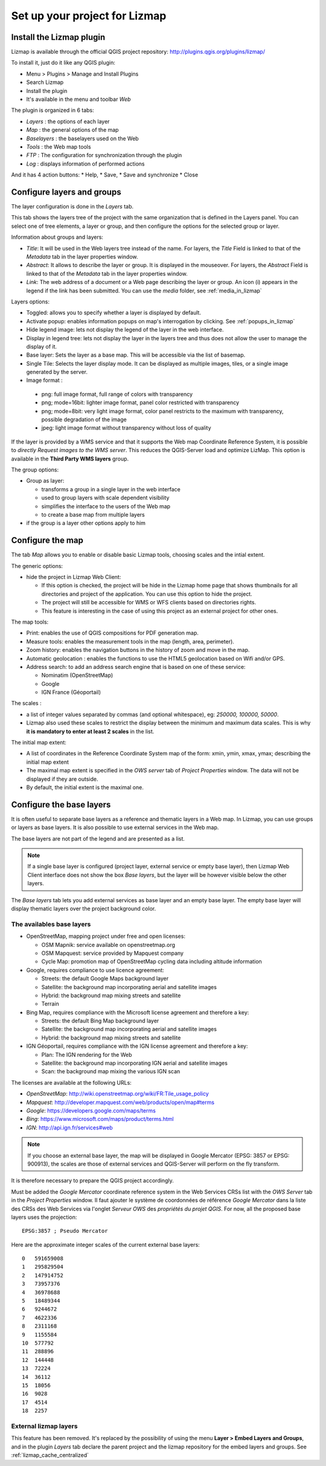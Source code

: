 ===============================================================
Set up your project for Lizmap
===============================================================

.. _lizmap_install_plugin:

Install the Lizmap plugin
===============================================================

Lizmap is available through the official QGIS project repository:
http://plugins.qgis.org/plugins/lizmap/

To install it, just do it like any QGIS plugin:

* Menu > Plugins > Manage and Install Plugins
* Search Lizmap
* Install the plugin
* It's available in the menu and toolbar *Web*

.. image:: ../MEDIA/introduction-install-lizmap.png
   :align: center
   :width: 60%

The plugin is organized in 6 tabs:

* *Layers* : the options of each layer
* *Map* : the general options of the map
* *Baselayers* : the baselayers used on the Web
* *Tools* : the Web map tools
* *FTP* : The configuration for synchronization through the plugin
* *Log* : displays information of performed actions

And it has 4 action buttons:
* Help, 
* Save, 
* Save and synchronize
* Close

.. _lizmap_config_layers_groups:

Configure layers and groups
===============================================================

The layer configuration is done in the *Layers* tab.

This tab shows the layers tree of the project with the same organization that is defined in the Layers panel. You can select one of tree elements, a layer or group, and then configure the options for the selected group or layer.

.. image:: ../MEDIA/interface-layers-tab-01.png
   :align: center
   :width: 80%

Information about groups and layers:

* *Title*: It will be used in the Web layers tree instead of the name. For layers, the *Title* Field is linked to that of the *Metadata* tab in the layer properties window.
* *Abstract*: It allows to describe the layer or group. It is displayed in the mouseover. For layers, the *Abstract* Field is linked to that of the *Metadata* tab in the layer properties window.
* *Link*: The web address of a document or a Web page describing the layer or group. An icon (i) appears in the legend if the link has been submitted. You can use the *media* folder, see :ref:`media_in_lizmap`

Layers options:

* Toggled: allows you to specify whether a layer is displayed by default.
* Activate popup: enables information popups on map's interrogation by clicking. See :ref:`popups_in_lizmap`
* Hide legend image: lets not display the legend of the layer in the web interface.
* Display in legend tree: lets not display the layer in the layers tree and thus does not allow the user to manage the display of it.
* Base layer: Sets the layer as a base map. This will be accessible via the list of basemap.
* Single Tile: Selects the layer display mode. It can be displayed as multiple images, tiles, or a single image generated by the server.
* Image format :

 * png: full image format, full range of colors with transparency
 * png; mode=16bit: lighter image format, panel color restricted with transparency
 * png; mode=8bit: very light image format, color panel restricts to the maximum with transparency, possible degradation of the image
 * jpeg: light image format without transparency without loss of quality

.. image:: ../MEDIA/interface-layers-tab-02.png
   :align: center
   :width: 80%

If the layer is provided by a WMS service and that it supports the Web map Coordinate Reference System, it is possible to *directly Request images to the WMS server*. This reduces the QGIS-Server load and optimize LizMap. This option is available in the **Third Party WMS layers** group.

The group options:

* Group as layer: 

  * transforms a group in a single layer in the web interface
  * used to group layers with scale dependent  visibility
  * simplifies the interface to the users of the Web map
  * to create a base map from multiple layers

* if the group is a layer other options apply to him

.. _lizmap_config_map:

Configure the map
===============================================================

The tab *Map* allows you to enable or disable basic Lizmap tools, choosing scales and the intial extent.

.. image:: ../MEDIA/interface-map-tab.png
   :align: center
   :width: 80%

The generic options:

* hide the project in Lizmap Web Client: 

  * If this option is checked, the project will be hide in the Lizmap home page that shows thumbnails for all directories and project of the application. You can use this option to hide the project.
  * The project will still be accessible for WMS or WFS clients based on directories rights.
  * This feature is interesting  in the case of using this project as an external project for other ones.

The map tools:

* Print: enables the use of QGIS compositions for PDF generation map.
* Measure tools: enables the measurement tools in the map (length, area, perimeter).
* Zoom history: enables the navigation buttons in the history of zoom and move in the map.
* Automatic geolocation : enables the functions to use the HTML5 geolocation based on Wifi and/or GPS.
* Address search: to add an address search engine that is based on one of these service:

  * Nominatim (OpenStreetMap)
  * Google
  * IGN France (Géoportail)

The scales :

* a list of integer values separated by commas (and optional whitespace), eg: *250000, 100000, 50000*.
* Lizmap also used these scales to restrict the display between the minimum and maximum data scales. This is why **it is mandatory to enter at least 2 scales** in the list.

The initial map extent:

* A list of coordinates in the Reference Coordinate System map of the form: xmin, ymin, xmax, ymax; describing the initial map extent
* The maximal map extent is specified in the *OWS server* tab of *Project Properties* window. The data will not be displayed if they are outside.
* By default, the initial extent is the maximal one.

.. _lizmap_config_baselayers:

Configure the base layers
========================================================

It is often useful to separate base layers as a reference and thematic layers in a Web map. In Lizmap, you can use groups or layers as base layers. It is also possible to use external services in the Web map.

The base layers are not part of the legend and are presented as a list.

.. note:: If a single base layer is configured (project layer, external service or empty base layer), then Lizmap Web Client interface does not show the box *Base layers*, but the layer will be however visible below the other layers.

The *Base layers* tab lets you add external services as base layer and an empty base layer. The empty base layer will display thematic layers over the project background color.

.. image:: ../MEDIA/interface-baselayers-tab.png
   :align: center
   :width: 80%

The availables base layers
-------------------------------

* OpenStreetMap, mapping project under free and open licenses:

  * OSM Mapnik: service available on openstreetmap.org
  * OSM Mapquest: service provided by Mapquest company
  * Cycle Map: promotion map of OpenStreetMap cycling data including altitude information

* Google, requires compliance to use licence agreement:

  * Streets: the default Google Maps background layer
  * Satellite: the background map incorporating aerial and satellite images
  * Hybrid: the background map mixing streets and satellite
  * Terrain

* Bing Map, requires compliance with the Microsoft license agreement and therefore a key:

  * Streets: the default Bing Map background layer
  * Satellite: the background map incorporating aerial and satellite images
  * Hybrid: the background map mixing streets and satellite

* IGN Géoportail, requires compliance with the IGN license agreement and therefore a key:

  * Plan: The IGN rendering for the Web
  * Satellite: the background map incorporating IGN aerial and satellite images
  * Scan: the background map mixing the various IGN scan

The licenses are available at the following URLs:

* *OpenStreetMap*: http://wiki.openstreetmap.org/wiki/FR:Tile_usage_policy
* *Mapquest*: http://developer.mapquest.com/web/products/open/map#terms
* *Google*: https://developers.google.com/maps/terms
* *Bing*: https://www.microsoft.com/maps/product/terms.html
* *IGN*: http://api.ign.fr/services#web

.. note:: If you choose an external base layer, the map will be displayed in Google Mercator (EPSG: 3857 or EPSG: 900913), the scales are those of external services and QGIS-Server will perform on the fly transform.

It is therefore necessary to prepare the QGIS project accordingly.

Must be added the *Google Mercator* coordinate reference system in the Web Services CRSs list with the *OWS Server* tab in the *Project Properties* window.
Il faut ajouter le système de coordonnées de référence *Google Mercator* dans la liste des CRSs des Web Services via l'onglet *Serveur OWS* des *propriétés du projet QGIS*. For now, all the proposed base layers uses the projection::

    EPSG:3857 ; Pseudo Mercator

Here are the approximate integer scales of the current external base layers::

    0   591659008
    1   295829504
    2   147914752
    3   73957376
    4   36978688
    5   18489344
    6   9244672
    7   4622336
    8   2311168
    9   1155584
    10  577792
    11  288896
    12  144448
    13  72224
    14  36112
    15  18056
    16  9028
    17  4514
    18  2257

External lizmap layers
----------------------------

This feature has been removed. It's replaced by the possibility of using the menu  **Layer > Embed Layers and Groups**, and in the plugin *Layers* tab declare the parent project and the lizmap repository for the embed layers and groups. See :ref:`lizmap_cache_centralized`
